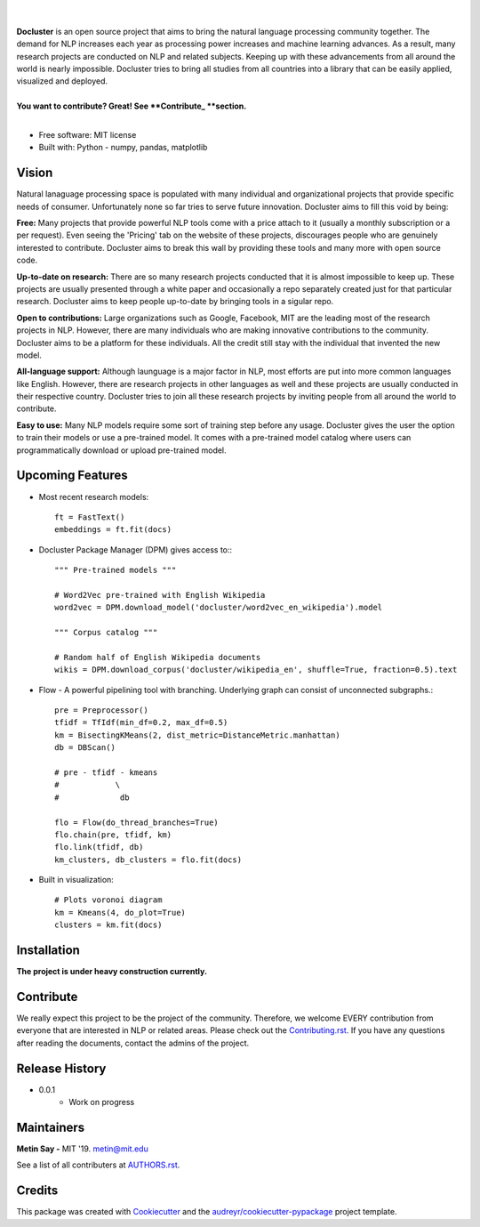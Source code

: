 
.. image:: ./logo_docluster.png

|

.. image:: https://img.shields.io/pypi/v/docluster.svg
        :target: https://pypi.python.org/pypi/docluster

.. image:: https://img.shields.io/travis/metinsay/docluster.svg
        :target: https://travis-ci.org/metinsay/docluster

.. image:: https://readthedocs.org/projects/docluster/badge/?version=latest
        :target: https://docluster.readthedocs.io/en/latest/?badge=latest
        :alt: Documentation Status

.. image:: https://pyup.io/repos/github/metinsay/docluster/shield.svg
     :target: https://pyup.io/repos/github/metinsay/docluster/
     :alt: Updates
|
| **Docluster** is an open source project that aims to bring the natural language processing community together. The demand for NLP increases each year as processing power increases and machine learning advances. As a result, many research projects are conducted on NLP and related subjects. Keeping up with these advancements from all around the world is nearly impossible. Docluster tries to bring all studies from all countries into a library that can be easily applied, visualized and deployed.
|
| **You want to contribute? Great! See **Contribute_ **section.**
|
* Free software: MIT license
* Built with: Python - numpy, pandas, matplotlib

Vision
-------

Natural lanaguage processing space is populated with many individual and organizational projects that provide specific needs of consumer. Unfortunately none so far tries to serve future innovation. Docluster aims to fill this void by being:

**Free:** Many projects that provide powerful NLP tools come with a price attach to it (usually a monthly subscription or a per request). Even seeing the 'Pricing' tab on the website of these projects, discourages people who are genuinely interested to contribute. Docluster aims to break this wall by providing these tools and many more with open source code.

**Up-to-date on research:** There are so many research projects conducted that it is almost impossible to keep up. These projects are usually presented through a white paper and occasionally a repo separately created just for that particular research. Docluster aims to keep people up-to-date by bringing tools in a sigular repo.

**Open to contributions:** Large organizations such as Google, Facebook, MIT are the leading most of the research projects in NLP. However, there are many individuals who are making innovative contributions to the community. Docluster aims to be a platform for these individuals. All the credit still stay with the individual that invented the new model.

**All-language support:** Although launguage is a major factor in NLP, most efforts are put into more common languages like English. However, there are research projects in other languages as well and these projects are usually conducted in their respective country. Docluster tries to join all these research projects by inviting people from all around the world to contribute.

**Easy to use:** Many NLP models require some sort of training step before any usage. Docluster gives the user the option to train their models or use a pre-trained model. It comes with a pre-trained model catalog where users can programmatically download or upload pre-trained model.

Upcoming Features
------------------

* Most recent research models::

    ft = FastText()
    embeddings = ft.fit(docs)

* Docluster Package Manager (DPM) gives access to:::

    """ Pre-trained models """

    # Word2Vec pre-trained with English Wikipedia
    word2vec = DPM.download_model('docluster/word2vec_en_wikipedia').model

    """ Corpus catalog """

    # Random half of English Wikipedia documents
    wikis = DPM.download_corpus('docluster/wikipedia_en', shuffle=True, fraction=0.5).text


* Flow - A powerful pipelining tool with branching. Underlying graph can consist of unconnected subgraphs.::

    pre = Preprocessor()
    tfidf = TfIdf(min_df=0.2, max_df=0.5)
    km = BisectingKMeans(2, dist_metric=DistanceMetric.manhattan)
    db = DBScan()

    # pre - tfidf - kmeans
    #            \
    #             db

    flo = Flow(do_thread_branches=True)
    flo.chain(pre, tfidf, km)
    flo.link(tfidf, db)
    km_clusters, db_clusters = flo.fit(docs)


* Built in visualization::

    # Plots voronoi diagram
    km = Kmeans(4, do_plot=True)
    clusters = km.fit(docs)


Installation
-------------

**The project is under heavy construction currently.**

.. _Contribute:
Contribute
-----------

We really expect this project to be the project of the community. Therefore, we welcome EVERY contribution from everyone that are interested in NLP or related areas. Please check out the Contributing.rst_. If you have any questions after reading the documents, contact the admins of the project.

Release History
----------------

* 0.0.1
    * Work on progress

Maintainers
------------

**Metin Say -** MIT '19. metin@mit.edu

See a list of all contributers at AUTHORS.rst_.

Credits
--------

This package was created with Cookiecutter_ and the `audreyr/cookiecutter-pypackage`_ project template.

.. _Cookiecutter: https://github.com/audreyr/cookiecutter
.. _`audreyr/cookiecutter-pypackage`: https://github.com/audreyr/cookiecutter-pypackage
.. _Contributing.rst: ./CONTRIBUTING.rst
.. _AUTHORS.rst: ./AUTHORS.rst

